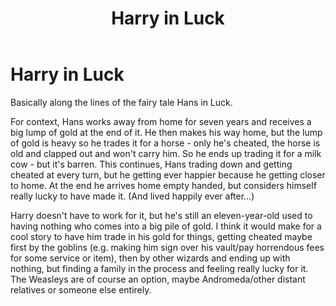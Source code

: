 #+TITLE: Harry in Luck

* Harry in Luck
:PROPERTIES:
:Author: Mogon_
:Score: 6
:DateUnix: 1597516845.0
:DateShort: 2020-Aug-15
:FlairText: Prompt
:END:
Basically along the lines of the fairy tale Hans in Luck.

For context, Hans works away from home for seven years and receives a big lump of gold at the end of it. He then makes his way home, but the lump of gold is heavy so he trades it for a horse - only he's cheated, the horse is old and clapped out and won't carry him. So he ends up trading it for a milk cow - but it's barren. This continues, Hans trading down and getting cheated at every turn, but he getting ever happier because he getting closer to home. At the end he arrives home empty handed, but considers himself really lucky to have made it. (And lived happily ever after...)

Harry doesn't have to work for it, but he's still an eleven-year-old used to having nothing who comes into a big pile of gold. I think it would make for a cool story to have him trade in his gold for things, getting cheated maybe first by the goblins (e.g. making him sign over his vault/pay horrendous fees for some service or item), then by other wizards and ending up with nothing, but finding a family in the process and feeling really lucky for it. The Weasleys are of course an option, maybe Andromeda/other distant relatives or someone else entirely.

